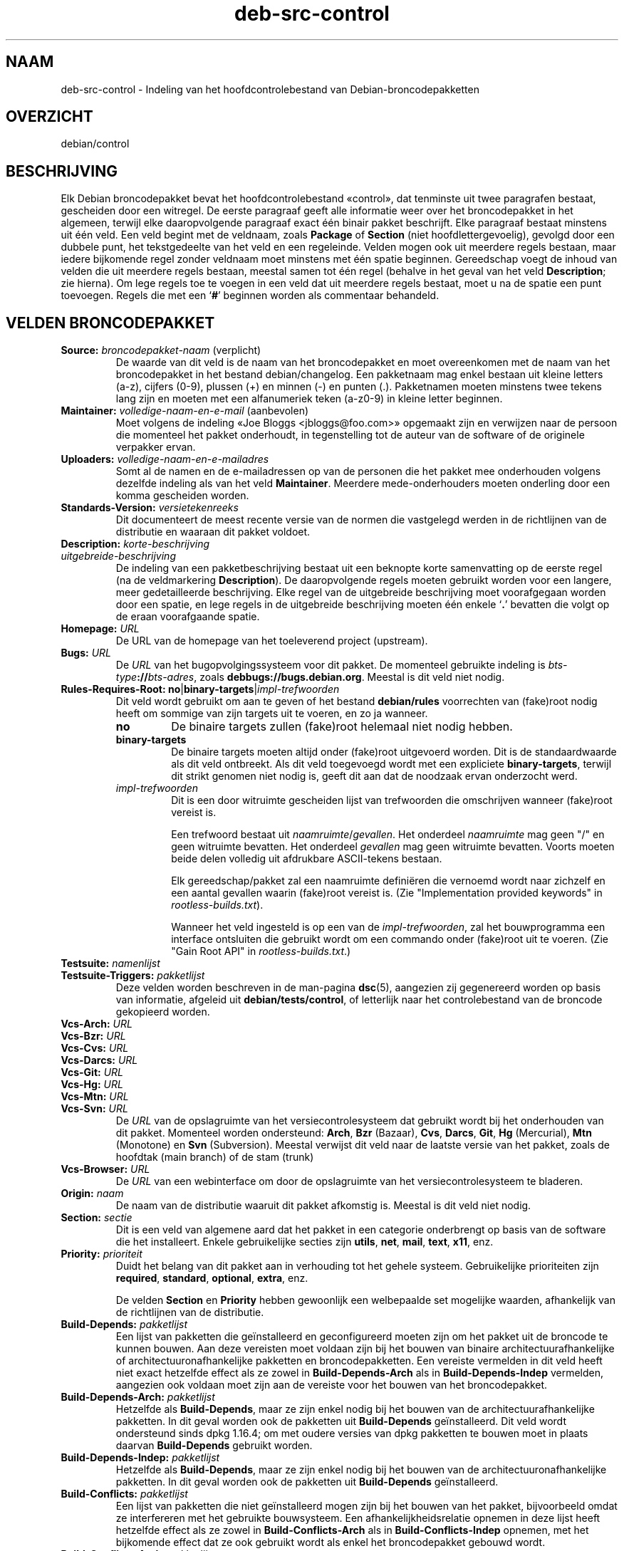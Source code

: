 .\" dpkg manual page - deb-src-control(5)
.\"
.\" Copyright © 2010 Oxan van Leeuwen <oxan@oxanvanleeuwen.nl>
.\" Copyright © 2011 Rapha\(:el Hertzog <hertzog@debian.org>
.\" Copyright © 2011-2015 Guillem Jover <guillem@debian.org>
.\"
.\" This is free software; you can redistribute it and/or modify
.\" it under the terms of the GNU General Public License as published by
.\" the Free Software Foundation; either version 2 of the License, or
.\" (at your option) any later version.
.\"
.\" This is distributed in the hope that it will be useful,
.\" but WITHOUT ANY WARRANTY; without even the implied warranty of
.\" MERCHANTABILITY or FITNESS FOR A PARTICULAR PURPOSE.  See the
.\" GNU General Public License for more details.
.\"
.\" You should have received a copy of the GNU General Public License
.\" along with this program.  If not, see <https://www.gnu.org/licenses/>.
.
.\"*******************************************************************
.\"
.\" This file was generated with po4a. Translate the source file.
.\"
.\"*******************************************************************
.TH deb\-src\-control 5 2019-03-25 1.19.6 dpkg\-suite
.nh
.SH NAAM
deb\-src\-control \- Indeling van het hoofdcontrolebestand van
Debian\-broncodepakketten
.
.SH OVERZICHT
debian/control
.
.SH BESCHRIJVING
Elk Debian broncodepakket bevat het hoofdcontrolebestand \(Focontrol\(Fc, dat
tenminste uit twee paragrafen bestaat, gescheiden door een witregel. De
eerste paragraaf geeft alle informatie weer over het broncodepakket in het
algemeen, terwijl elke daaropvolgende paragraaf exact \('e\('en binair pakket
beschrijft. Elke paragraaf bestaat minstens uit \('e\('en veld. Een veld begint
met de veldnaam, zoals \fBPackage\fP of \fBSection\fP (niet hoofdlettergevoelig),
gevolgd door een dubbele punt, het tekstgedeelte van het veld en een
regeleinde. Velden mogen ook uit meerdere regels bestaan, maar iedere
bijkomende regel zonder veldnaam moet minstens met \('e\('en spatie
beginnen. Gereedschap voegt de inhoud van velden die uit meerdere regels
bestaan, meestal samen tot \('e\('en regel (behalve in het geval van het veld
\fBDescription\fP; zie hierna). Om lege regels toe te voegen in een veld dat
uit meerdere regels bestaat, moet u na de spatie een punt toevoegen. Regels
die met een \(oq\fB#\fP\(cq beginnen worden als commentaar behandeld.
.
.SH "VELDEN BRONCODEPAKKET"
.TP 
\fBSource:\fP \fIbroncodepakket\-naam\fP (verplicht)
De waarde van dit veld is de naam van het broncodepakket en moet
overeenkomen met de naam van het broncodepakket in het bestand
debian/changelog. Een pakketnaam mag enkel bestaan uit kleine letters (a\-z),
cijfers (0\-9), plussen (+) en minnen (\-) en punten (.). Pakketnamen moeten
minstens twee tekens lang zijn en moeten met een alfanumeriek teken (a\-z0\-9)
in kleine letter beginnen.

.TP 
\fBMaintainer:\fP \fIvolledige\-naam\-en\-e\-mail\fP (aanbevolen)
Moet volgens de indeling \(FoJoe Bloggs <jbloggs@foo.com>\(Fc opgemaakt
zijn en verwijzen naar de persoon die momenteel het pakket onderhoudt, in
tegenstelling tot de auteur van de software of de originele verpakker ervan.

.TP 
\fBUploaders:\fP\fI volledige\-naam\-en\-e\-mailadres\fP
Somt al de namen en de e\-mailadressen op van de personen die het pakket mee
onderhouden volgens dezelfde indeling als van het veld
\fBMaintainer\fP. Meerdere mede\-onderhouders moeten onderling door een komma
gescheiden worden.

.TP 
\fBStandards\-Version:\fP\fI versietekenreeks\fP
Dit documenteert de meest recente versie van de normen die vastgelegd werden
in de richtlijnen van de distributie en waaraan dit pakket voldoet.

.TP 
\fBDescription:\fP \fIkorte\-beschrijving\fP
.TQ
\fB \fP\fIuitgebreide\-beschrijving\fP
De indeling van een pakketbeschrijving bestaat uit een beknopte korte
samenvatting op de eerste regel (na de veldmarkering \fBDescription\fP). De
daaropvolgende regels moeten gebruikt worden voor een langere, meer
gedetailleerde beschrijving. Elke regel van de uitgebreide beschrijving moet
voorafgegaan worden door een spatie, en lege regels in de uitgebreide
beschrijving moeten \('e\('en enkele \(oq\fB.\fP\(cq bevatten die volgt op de eraan
voorafgaande spatie.

.TP 
\fBHomepage:\fP\fI URL\fP
De URL van de homepage van het toeleverend project (upstream).

.TP 
\fBBugs:\fP\fI URL\fP
De \fIURL\fP van het bugopvolgingssysteem voor dit pakket. De momenteel
gebruikte indeling is \fIbts\-type\fP\fB://\fP\fIbts\-adres\fP, zoals
\fBdebbugs://bugs.debian.org\fP. Meestal is dit veld niet nodig.

.TP 
\fBRules\-Requires\-Root:\fP \fBno\fP|\fBbinary\-targets\fP|\fIimpl\-trefwoorden\fP
Dit veld wordt gebruikt om aan te geven of het bestand \fBdebian/rules\fP
voorrechten van (fake)root nodig heeft om sommige van zijn targets uit te
voeren, en zo ja wanneer.
.RS
.TP 
\fBno\fP
De binaire targets zullen (fake)root helemaal niet nodig hebben.
.TP 
\fBbinary\-targets\fP
De binaire targets moeten altijd onder (fake)root uitgevoerd worden. Dit is
de standaardwaarde als dit veld ontbreekt. Als dit veld toegevoegd wordt met
een expliciete \fBbinary\-targets\fP, terwijl dit strikt genomen niet nodig is,
geeft dit aan dat de noodzaak ervan onderzocht werd.
.TP 
\fIimpl\-trefwoorden\fP
Dit is een door witruimte gescheiden lijst van trefwoorden die omschrijven
wanneer (fake)root vereist is.

Een trefwoord bestaat uit \fInaamruimte\fP/\fIgevallen\fP. Het onderdeel
\fInaamruimte\fP mag geen "/" en geen witruimte bevatten. Het onderdeel
\fIgevallen\fP mag geen witruimte bevatten. Voorts moeten beide delen volledig
uit afdrukbare ASCII\-tekens bestaan.

Elk gereedschap/pakket zal een naamruimte defini\(:eren die vernoemd wordt naar
zichzelf en een aantal gevallen waarin (fake)root vereist is. (Zie
"Implementation provided keywords" in \fIrootless\-builds.txt\fP).

Wanneer het veld ingesteld is op een van de \fIimpl\-trefwoorden\fP, zal het
bouwprogramma een interface ontsluiten die gebruikt wordt om een commando
onder (fake)root uit te voeren. (Zie "Gain Root API" in
\fIrootless\-builds.txt\fP.)
.RE

.TP 
\fBTestsuite:\fP\fI namenlijst\fP
.TQ
\fBTestsuite\-Triggers:\fP\fI pakketlijst\fP
Deze velden worden beschreven in de man\-pagina \fBdsc\fP(5), aangezien zij
gegenereerd worden op basis van informatie, afgeleid uit
\fBdebian/tests/control\fP, of letterlijk naar het controlebestand van de
broncode gekopieerd worden.

.TP 
\fBVcs\-Arch:\fP\fI URL\fP
.TQ
\fBVcs\-Bzr:\fP\fI URL\fP
.TQ
\fBVcs\-Cvs:\fP\fI URL\fP
.TQ
\fBVcs\-Darcs:\fP\fI URL\fP
.TQ
\fBVcs\-Git:\fP\fI URL\fP
.TQ
\fBVcs\-Hg:\fP\fI URL\fP
.TQ
\fBVcs\-Mtn:\fP\fI URL\fP
.TQ
\fBVcs\-Svn:\fP\fI URL\fP
De \fIURL\fP van de opslagruimte van het versiecontrolesysteem dat gebruikt
wordt bij het onderhouden van dit pakket. Momenteel worden ondersteund:
\fBArch\fP, \fBBzr\fP (Bazaar), \fBCvs\fP, \fBDarcs\fP, \fBGit\fP, \fBHg\fP (Mercurial),
\fBMtn\fP (Monotone) en \fBSvn\fP (Subversion). Meestal verwijst dit veld naar de
laatste versie van het pakket, zoals de hoofdtak (main branch) of de stam
(trunk)

.TP 
\fBVcs\-Browser:\fP\fI URL\fP
De \fIURL\fP van een webinterface om door de opslagruimte van het
versiecontrolesysteem te bladeren.

.TP 
\fBOrigin:\fP\fI naam\fP
De naam van de distributie waaruit dit pakket afkomstig is. Meestal is dit
veld niet nodig.

.TP 
\fBSection:\fP\fI sectie\fP
Dit is een veld van algemene aard dat het pakket in een categorie
onderbrengt op basis van de software die het installeert. Enkele
gebruikelijke secties zijn \fButils\fP, \fBnet\fP, \fBmail\fP, \fBtext\fP, \fBx11\fP, enz.

.TP 
\fBPriority:\fP\fI prioriteit\fP
Duidt het belang van dit pakket aan in verhouding tot het gehele
systeem. Gebruikelijke prioriteiten zijn \fBrequired\fP, \fBstandard\fP,
\fBoptional\fP, \fBextra\fP, enz.

De velden \fBSection\fP en \fBPriority\fP hebben gewoonlijk een welbepaalde set
mogelijke waarden, afhankelijk van de richtlijnen van de distributie.

.TP 
\fBBuild\-Depends:\fP\fI pakketlijst\fP
Een lijst van pakketten die ge\(:installeerd en geconfigureerd moeten zijn om
het pakket uit de broncode te kunnen bouwen. Aan deze vereisten moet voldaan
zijn bij het bouwen van binaire architectuurafhankelijke of
architectuuronafhankelijke pakketten en broncodepakketten. Een vereiste
vermelden in dit veld heeft niet exact hetzelfde effect als ze zowel in
\fBBuild\-Depends\-Arch\fP als in \fBBuild\-Depends\-Indep\fP vermelden, aangezien ook
voldaan moet zijn aan de vereiste voor het bouwen van het broncodepakket.
.
.TP 
\fBBuild\-Depends\-Arch:\fP\fI pakketlijst\fP
Hetzelfde als \fBBuild\-Depends\fP, maar ze zijn enkel nodig bij het bouwen van
de architectuurafhankelijke pakketten. In dit geval worden ook de pakketten
uit \fBBuild\-Depends\fP ge\(:installeerd. Dit veld wordt ondersteund sinds dpkg
1.16.4; om met oudere versies van dpkg pakketten te bouwen moet in plaats
daarvan \fBBuild\-Depends\fP gebruikt worden.

.TP 
\fBBuild\-Depends\-Indep:\fP\fI pakketlijst\fP
Hetzelfde als \fBBuild\-Depends\fP, maar ze zijn enkel nodig bij het bouwen van
de architectuuronafhankelijke pakketten. In dit geval worden ook de
pakketten uit \fBBuild\-Depends\fP ge\(:installeerd.

.TP 
\fBBuild\-Conflicts:\fP\fI pakketlijst\fP
Een lijst van pakketten die niet ge\(:installeerd mogen zijn bij het bouwen van
het pakket, bijvoorbeeld omdat ze interfereren met het gebruikte
bouwsysteem. Een afhankelijkheidsrelatie opnemen in deze lijst heeft
hetzelfde effect als ze zowel in \fBBuild\-Conflicts\-Arch\fP als in
\fBBuild\-Conflicts\-Indep\fP opnemen, met het bijkomende effect dat ze ook
gebruikt wordt als enkel het broncodepakket gebouwd wordt.

.TP 
\fBBuild\-Conflicts\-Arch:\fP\fI pakketlijst\fP
Hetzelfde als \fBBuild\-Conflicts\fP, maar enkel bij het bouwen van de
architectuurafhankelijke pakketten. Dit veld wordt ondersteund sinds dpkg
1.16.4; om met oudere versies van dpkg pakketten te bouwen moet in plaats
daarvan \fBBuild\-Conflicts\fP gebruikt worden.

.TP 
\fBBuild\-Conflicts\-Indep:\fP\fI pakketlijst\fP
Hetzelfde als \fBBuild\-Conflicts\fP, maar enkel bij het bouwen van de
architectuuronafhankelijke pakketten.

.PP
De syntaxis van de velden \fBBuild\-Depends\fP, \fBBuild\-Depends\-Arch\fP en
\fBBuild\-Depends\-Indep\fP is een lijst van groepen van alternatieve
pakketten. Elke groep is een lijst van pakketten die onderling gescheiden
worden door het symbool verticale streep (of \(lqpijp\(rq), \(oq\fB|\fP\(cq. De groepen
worden onderling gescheiden door komma's \(oq\fB,\fP\(cq en de lijst kan eindigen met
een afsluitende komma, die bij het genereren van de velden voor
\fBdeb\-control\fP(5) weggelaten zal worden (sinds dpkg 1.10.14). Een komma moet
ge\(:interpreteerd worden als een \(lqAND\(rq en een pijp als een \(lqOR\(rq, waarbij
pijpen de sterkste binding hebben. Elke pakketnaam kan facultatief gevolgd
worden door een architectuurkwalificatie, die toegevoegd wordt na een
dubbele punt \(oq\fB:\fP\(cq, facultatief gevolgd door de vermelding van een
versienummer tussen ronde haakjes \(oq\fB(\fP\(cq en \(oq\fB)\fP\(cq, een
architectuurspecificatie tussen vierkante haakjes \(oq\fB[\fP\(cq en \(oq\fB]\fP\(cq en een
restrictieformule die bestaat uit \('e\('en of meer lijsten van profielnamen
tussen punthaakjes \(oq\fB<\fP\(cq en \(oq\fB>\fP\(cq.

De syntaxis van de velden \fBBuild\-Conflicts\fP, \fBBuild\-Conflicts\-Arch\fP en
\fBBuild\-Conflicts\-Indep\fP is een lijst van pakketnamen die onderling
gescheiden zijn door een komma, waarbij de komma ge\(:interpreteerd moet worden
als een \(lqAND\(rq en waarbij de lijst kan eindigen met een afsluitende komma,
die bij het genereren van de velden voor \fBdeb\-control\fP(5) weggelaten zal
worden (sinds dpkg 1.10.14).. Het specificeren van alternatieve pakketten
met behulp van een \(lqpijp\(rq wordt niet ondersteund. Elke pakketnaam kan
facultatief gevolgd worden door de vermelding van een versienummer tussen
ronde haakjes, een architectuurspecificatie tussen vierkante haakjes en een
restrictieformule die bestaat uit \('e\('en of meer lijsten van profielnamen
tussen punthaakjes.

De naam van een architectuurkwalificatie kan een echte
Debian\-architectuurnaam zijn (sinds dpkg 1.16.5), \fBany\fP (sinds dpkg 1.16.2)
of \fBnative\fP (since dpkg 1.16.5). Indien ze weggelaten is, is de standaard
voor het veld \fBBuild\-Depends\fP de architectuur van de huidige computer en
voor het veld \fBBuild\-Conflicts\fP is dat \fBany\fP. Een echte
Debian\-architectuurnaam komt exact overeen met die architectuur voor die
pakketnaam; \fBany\fP komt overeen met om het even welke architectuur voor die
pakketnaam als het pakket gemarkeerd werd als \fBMulti\-Arch: allowed\fP;
\fBnative\fP komt overeen met de huidige bouwarchitectuur indien het pakket
niet gemarkeerd werd als \fBMulti\-Arch: foreign\fP.

Een versienummer kan beginnen met een \(oq\fB>>\fP\(cq. In dat geval levert
dit met alle latere versies een overeenkomst op. Een versienummer kan al dan
niet ook een Debian\-pakketrevisie bevatten (met een koppelteken tussen
versienummer en Debian\-pakketrevisie). Toegestane versierelaties zijn
\(oq\fB>>\fP\(cq voor hoger dan, \(oq\fB<<\fP\(cq voor lager dan, \(oq\fB>=\fP\(cq
voor hoger of gelijk aan, \(oq\fB<=\fP\(cq voor lager of gelijk aan en \(oq\fB=\fP\(cq
voor gelijk aan.

Een architectuuraanduiding bestaat uit \('e\('en of meer architectuurnamen,
onderling gescheiden door witruimte. Een uitroepteken mag elk van de namen
voorafgaan, hetgeen de betekenis heeft van \(lqNOT\(rq (niet).

Een restrictieformule bestaat uit \('e\('en of meer restrictielijsten, onderling
gescheiden door witruimte. Elke restrictielijst staat tussen punthaakjes. De
items in de restrictielijst zijn bouwprofielnamen, onderling gescheiden door
witruimte, en kunnen voorafgegaan worden door een uitroepteken, hetgeen de
betekenis heeft van \(lqNOT\(rq (niet). Een restrictieformule heeft de
verschijningsvorm van een expressie in disjunctieve normaalvorm.

Merk op dat de vermelding dat pakketten vereist worden die behoren tot de
categorie \fBbuild\-essential\fP, weggelaten kan worden en dat het onmogelijk is
om tegenover dergelijke pakketten een bouwtegenstrijdigheid te
formuleren. Een lijst van deze pakketten is te vinden in het pakket
build\-essential.


.SH "VELDEN BINAIR PAKKET"

.LP
Merk op dat de velden \fBPriority\fP, \fBSection\fP en \fBHomepage\fP ook in een
paragraaf van het binaire pakket kunnen voorkomen ter vervanging van de
globale waarde uit het broncodepakket.

.TP 
\fBPackage:\fP \fInaam\-binair\-pakket\fP (verplicht)
Dit veld wordt gebruikt om de naam van het binaire pakket te
vermelden. Dezelfde restricties gelden als voor de naam van een
broncodepakket.

.TP 
\fBPackage\-Type:\fP \fBdeb\fP|\fBudeb\fP|\fItype\fP
Dit veld definieert het pakkettype. \fBudeb\fP is voor pakketten waarvan de
omvang aan beperkingen onderworpen is en die door het installatieprogramma
van Debian gebruikt worden. \fBdeb\fP is de standaardwaarde, die verondersteld
wordt als het veld ontbreekt. In de toekomst kunnen nog andere types
toegevoegd worden.

.TP 
\fBArchitecture:\fP \fIarch\fP|\fBall\fP|\fBany\fP (verplicht)
De architectuur geeft aan op welk type hardware dit pakket werkt. Gebruik de
waarde \fBany\fP voor pakketten die op alle architecturen werken. Voor
pakketten die architectuuronafhankelijk zijn, zoals shell\- en Perl\-scripts
of documentatie, moet u de waarde \fBall\fP gebruiken. Om pakketten tot een
bepaalde set van architecturen te beperken, moet u de namen van de
architecturen opgeven, onderling gescheiden door een spatie. Het is ook
mogelijk om architectuur\-jokers te plaatsen in de lijst (zie
\fBdpkg\-architecture\fP(1) voor bijkomende informatie daarover).

.TP 
\fBBuild\-Profiles:\fP \fIrestrictie\-formule\fP
Dit veld geeft de condities aan waaronder dit binaire pakket al dan niet te
bouwen is. Om deze conditie uit te drukken wordt voor de restrictieformule
dezelfde syntaxis gebruikt als die van het veld \fBBuild\-Depends\fP.

Indien de paragraaf over een binair pakket dit veld niet bevat, dan betekent
dit impliciet dat het te bouwen is met alle bouwprofielen (met inbegrip van
helemaal geen).

Met andere woorden, indien aan de paragraaf betreffende een binair pakket
een niet\-leeg \fBBuild\-Profiles\fP\-veld toegevoegd is, dan wordt dat binair
pakket gegenereerd indien en enkel indien de conditie die uitgedrukt wordt
door de expressie in conjunctieve normaalvorm als waar ge\(:evalueerd wordt.

.TP 
\fBEssential:\fP \fByes\fP|\fBno\fP
.TQ
\fBBuild\-Essential:\fP \fByes\fP|\fBno\fP
.TQ
\fBMulti\-Arch:\fP \fBsame\fP|\fBforeign\fP|\fBallowed\fP|\fBno\fP
.TQ
\fBTag:\fP\fI lijst\-van\-markeringen\fP
.TQ
\fBDescription:\fP \fIkorte\-beschrijving\fP (aanbevolen)
Deze velden worden beschreven in de man\-pagina \fBdeb\-control\fP(5), vermits
zij letterlijk naar het controlebestand van het binaire pakket gekopieerd
worden.

.TP 
\fBDepends:\fP\fI pakketlijst\fP
.TQ
\fBPre\-Depends:\fP\fI pakketlijst\fP
.TQ
\fBRecommends:\fP\fI pakketlijst\fP
.TQ
\fBSuggests:\fP\fI pakketlijst\fP
.TQ
\fBBreaks:\fP\fI pakketlijst\fP
.TQ
\fBEnhances:\fP\fI pakketlijst\fP
.TQ
\fBReplaces:\fP\fI pakketlijst\fP
.TQ
\fBConflicts:\fP\fI pakketlijst\fP
.TQ
\fBProvides:\fP\fI pakketlijst\fP
.TQ
\fBBuilt\-Using:\fP\fI pakketlijst\fP
Deze velden benoemen relaties tussen pakketten. Ze worden besproken in de
man\-pagina \fBdeb\-control\fP(5). Wanneer deze velden in \fIdebian/control\fP
voorkomen, kunnen ze ook eindigen met een afsluitende komma (sinds dpkg
1.10.14), kunnen ze architectuurspecificaties bevatten en restrictieformules
bevatten, wat bij het genereren van de velden voor \fBdeb\-control\fP(5)
allemaal teruggebracht zal worden.

.TP 
\fBSubarchitecture:\fP\fI waarde\fP
.TQ
\fBKernel\-Version:\fP\fI waarde\fP
.TQ
\fBInstaller\-Menu\-Item:\fP\fI waarde\fP
Deze velden worden door het installatieprogramma van Debian in \fBudeb\fP's
gebruikt en zijn meestal niet nodig. Zie voor meer details over deze velden
/usr/share/doc/debian\-installer/devel/modules.txt uit het pakket
\fBdebian\-installer\fP.

.SH "DOOR DE GEBRUIKER GEDEFINIEERDE VELDEN"
Het is toegelaten om aan het bestand control bijkomende door de gebruiker
gedefinieerde velden toe te voegen. De gereedschappen zullen deze velden
negeren. Indien u wilt dat de velden mee gekopieerd worden naar de
uitvoerbestanden, zoals de binaire pakketten, moet u een aangepast
naamgevingsschema hanteren: de velden moeten beginnen met een \fBX\fP, gevolgd
door nul of meer van de tekens \fBSBC\fP en een koppelteken.

.TP 
\fBS\fP
Het veld zal voorkomen in het control\-bestand van het broncodepakket, zie
\fBdsc\fP(5).
.TP 
\fBB\fP
Het veld zal voorkomen in het control\-bestand van het binair pakket, zie
\fBdeb\-control\fP(5).
.TP 
\fBC\fP
Het veld zal voorkomen in het controlebestand (.changes) van de upload, zie
\fBdeb\-changes\fP(5).

.P
Merk op dat de voorvoegsels \fBX\fP[\fBSBC\fP]\fB\-\fP weggelaten worden wanneer de
velden gekopieerd worden naar de uitvoerbestanden. Een veld
\fBXC\-Approved\-By\fP zal als \fBApproved\-By\fP in het changes\-bestand vermeld
staan en niet opgenomen zijn in het control\-bestand van het binair en het
bronpakket.

Houd er rekening mee dat deze door de gebruiker gedefinieerde velden gebruik
maken van de globale naamruimte, waardoor ze op een gegeven ogenblik in de
toekomst in botsing zouden kunnen komen met officieel erkende velden. Om
deze mogelijke situatie te vermijden kunt u die velden laten voorafgaan door
\fBPrivate\-\fP, zoals \fBXB\-Private\-Nieuw\-Veld\fP.

.SH VOORBEELD
.\" .RS
.nf
# Commentaar
Source: dpkg
Section: admin
Priority: required
Maintainer: Dpkg Developers <debian\-dpkg@lists.debian.org>
# dit veld wordt gekopieerd naar het binaire en het broncodepakket
XBS\-Upstream\-Release\-Status: stable
Homepage: https://wiki.debian.org/Teams/Dpkg
Vcs\-Browser: https://git.dpkg.org/cgit/dpkg/dpkg.git
Vcs\-Git: https://git.dpkg.org/git/dpkg/dpkg.git
Standards\-Version: 3.7.3
Build\-Depends: pkg\-config, debhelper (>= 4.1.81),
 libselinux1\-dev (>= 1.28\-4) [!linux\-any]

Package: dpkg\-dev
Section: utils
Priority: optional
Architecture: all
# dit is een aangepast veld in het binaire pakket
XB\-Mentoring\-Contact: Raphael Hertzog <hertzog@debian.org>
Depends: dpkg (>= 1.14.6), perl5, perl\-modules, cpio (>= 2.4.2\-2),
 bzip2, lzma, patch (>= 2.2\-1), make, binutils, libtimedate\-perl
Recommends: gcc | c\-compiler, build\-essential
Suggests: gnupg, debian\-keyring
Conflicts: dpkg\-cross (<< 2.0.0), devscripts (<< 2.10.26)
Replaces: manpages\-pl (<= 20051117\-1)
Description: Gereedschap voor pakketontwikkeling in Debian
 Dit pakket levert de ontwikkelingsgereedschappen (met inbegrip
 van dpkg\-source) die nodig zijn om Debian broncodepakketten
 uit te pakken, te bouwen en te uploaden.
 .
 De meeste Debian broncodepakketten zullen bijkomend gereedschap
 nodig hebben om gebouwd te kunnen worden; de meeste pakketten hebben
 bijvoorbeeld make nodig en de C\-compiler gcc.
.fi


.\" .RE
.SH "ZIE OOK"
\fBdeb\-control\fP(5), \fBdeb\-version\fP(7), \fBdpkg\-source\fP(1)
